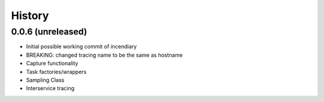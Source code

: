 .. :changelog:

History
-------

0.0.6 (unreleased)
++++++++++++++++++

- Initial possible working commit of incendiary
- BREAKING: changed tracing name to be the same as hostname
- Capture functionality
- Task factories/wrappers
- Sampling Class
- Interservice tracing